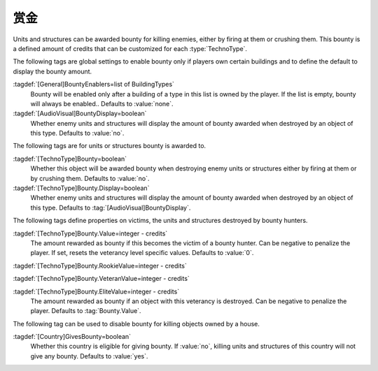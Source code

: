.. index::
  Bounty; Rewards for killing enemies
  TechnoTypes; Bounty awarded for killings

赏金
~~~~~~

Units and structures can be awarded bounty for killing enemies, either by firing
at them or crushing them. This bounty is a defined amount of credits that can be
customized for each :type:`TechnoType`.

The following tags are global settings to enable bounty only if players own
certain buildings and to define the default to display the bounty amount.

:tagdef:`[General]BountyEnablers=list of BuildingTypes`
  Bounty will be enabled only after a building of a type in this list is owned
  by the player. If the list is empty, bounty will always be enabled.. Defaults
  to :value:`none`.

:tagdef:`[AudioVisual]BountyDisplay=boolean`
  Whether enemy units and structures will display the amount of bounty awarded
  when destroyed by an object of this type. Defaults to :value:`no`.


The following tags are for units or structures bounty is awarded to.

:tagdef:`[TechnoType]Bounty=boolean`
  Whether this object will be awarded bounty when destroying enemy units or
  structures either by firing at them or by crushing them. Defaults to
  :value:`no`.

:tagdef:`[TechnoType]Bounty.Display=boolean`
  Whether enemy units and structures will display the amount of bounty awarded
  when destroyed by an object of this type. Defaults to
  :tag:`[AudioVisual]BountyDisplay`.


The following tags define properties on victims, the units and structures
destroyed by bounty hunters.

:tagdef:`[TechnoType]Bounty.Value=integer - credits`
  The amount rewarded as bounty if this becomes the victim of a bounty hunter.
  Can be negative to penalize the player. If set, resets the veterancy level
  specific values. Defaults to :value:`0`.

:tagdef:`[TechnoType]Bounty.RookieValue=integer - credits`

:tagdef:`[TechnoType]Bounty.VeteranValue=integer - credits`

:tagdef:`[TechnoType]Bounty.EliteValue=integer - credits`
  The amount rewarded as bounty if an object with this veterancy is destroyed.
  Can be negative to penalize the player. Defaults to :tag:`Bounty.Value`.

The following tag can be used to disable bounty for killing objects owned by a
house.

:tagdef:`[Country]GivesBounty=boolean`
  Whether this country is eligible for giving bounty. If :value:`no`, killing
  units and structures of this country will not give any bounty. Defaults to
  :value:`yes`.

.. versionadded:: 0.C
